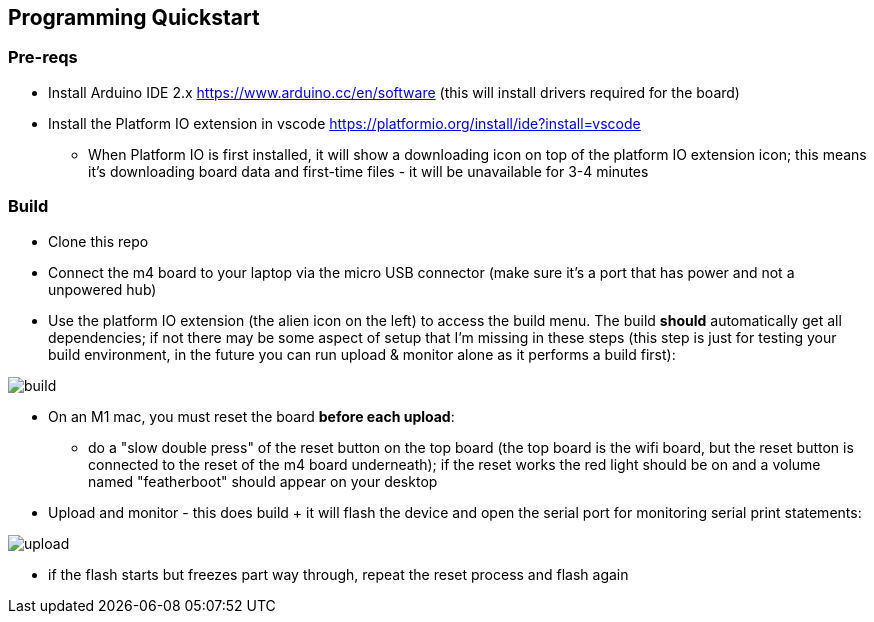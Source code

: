 ## Programming Quickstart

### Pre-reqs

* Install Arduino IDE 2.x https://www.arduino.cc/en/software (this will install drivers required for the board)
* Install the Platform IO extension in vscode https://platformio.org/install/ide?install=vscode
  ** When Platform IO is first installed, it will show a downloading icon on top of the platform IO extension icon; this means it's downloading board data and first-time files - it will be unavailable for 3-4 minutes

### Build

* Clone this repo
* Connect the m4 board to your laptop via the micro USB connector (make sure it's a port that has power and not a unpowered hub)
* Use the platform IO extension (the alien icon on the left) to access the build menu.  The build *should* automatically get all dependencies; if not there may be some aspect of setup that I'm missing in these steps (this step is just for testing your build environment, in the future you can run upload & monitor alone as it performs a build first):

image::docs/build.png[]

* On an M1 mac, you must reset the board **before each upload**:
  ** do a "slow double press" of the reset button on the top board (the top board is the wifi board, but the reset button is connected to the reset of the m4 board underneath); if the reset works the red light should be on and a volume named "featherboot" should appear on your desktop
* Upload and monitor - this does build + it will flash the device and open the serial port for monitoring serial print statements:

image::docs/upload.png[]

* if the flash starts but freezes part way through, repeat the reset process and flash again

